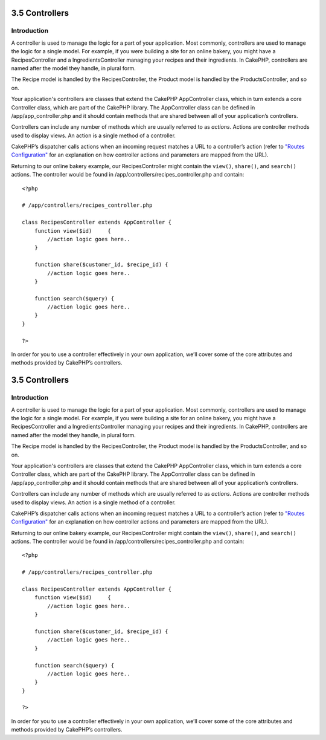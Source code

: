 3.5 Controllers
---------------

Introduction
~~~~~~~~~~~~

A controller is used to manage the logic for a part of your
application. Most commonly, controllers are used to manage the
logic for a single model. For example, if you were building a site
for an online bakery, you might have a RecipesController and a
IngredientsController managing your recipes and their ingredients.
In CakePHP, controllers are named after the model they handle, in
plural form.

The Recipe model is handled by the RecipesController, the Product
model is handled by the ProductsController, and so on.

Your application's controllers are classes that extend the CakePHP
AppController class, which in turn extends a core Controller class,
which are part of the CakePHP library. The AppController class can
be defined in /app/app\_controller.php and it should contain
methods that are shared between all of your application’s
controllers.

Controllers can include any number of methods which are usually
referred to as *actions*. Actions are controller methods used to
display views. An action is a single method of a controller.

CakePHP’s dispatcher calls actions when an incoming request matches
a URL to a controller’s action (refer to
`"Routes Configuration" </view/945/Routes-Configuration>`_ for an
explanation on how controller actions and parameters are mapped
from the URL).

Returning to our online bakery example, our RecipesController might
contain the ``view()``, ``share()``, and ``search()`` actions. The
controller would be found in
/app/controllers/recipes\_controller.php and contain:

::

        <?php
        
        # /app/controllers/recipes_controller.php
    
        class RecipesController extends AppController {
            function view($id)     {
                //action logic goes here..
            }
    
            function share($customer_id, $recipe_id) {
                //action logic goes here..
            }
    
            function search($query) {
                //action logic goes here..
            }
        }
    
        ?>

In order for you to use a controller effectively in your own
application, we’ll cover some of the core attributes and methods
provided by CakePHP’s controllers.

3.5 Controllers
---------------

Introduction
~~~~~~~~~~~~

A controller is used to manage the logic for a part of your
application. Most commonly, controllers are used to manage the
logic for a single model. For example, if you were building a site
for an online bakery, you might have a RecipesController and a
IngredientsController managing your recipes and their ingredients.
In CakePHP, controllers are named after the model they handle, in
plural form.

The Recipe model is handled by the RecipesController, the Product
model is handled by the ProductsController, and so on.

Your application's controllers are classes that extend the CakePHP
AppController class, which in turn extends a core Controller class,
which are part of the CakePHP library. The AppController class can
be defined in /app/app\_controller.php and it should contain
methods that are shared between all of your application’s
controllers.

Controllers can include any number of methods which are usually
referred to as *actions*. Actions are controller methods used to
display views. An action is a single method of a controller.

CakePHP’s dispatcher calls actions when an incoming request matches
a URL to a controller’s action (refer to
`"Routes Configuration" </view/945/Routes-Configuration>`_ for an
explanation on how controller actions and parameters are mapped
from the URL).

Returning to our online bakery example, our RecipesController might
contain the ``view()``, ``share()``, and ``search()`` actions. The
controller would be found in
/app/controllers/recipes\_controller.php and contain:

::

        <?php
        
        # /app/controllers/recipes_controller.php
    
        class RecipesController extends AppController {
            function view($id)     {
                //action logic goes here..
            }
    
            function share($customer_id, $recipe_id) {
                //action logic goes here..
            }
    
            function search($query) {
                //action logic goes here..
            }
        }
    
        ?>

In order for you to use a controller effectively in your own
application, we’ll cover some of the core attributes and methods
provided by CakePHP’s controllers.
